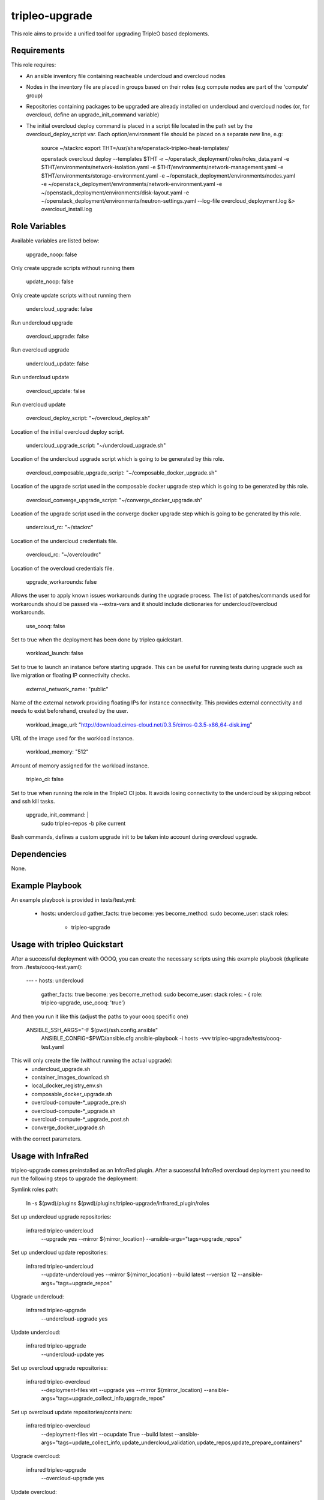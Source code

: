 tripleo-upgrade
=========

This role aims to provide a unified tool for upgrading TripleO based deploments.

Requirements
------------

This role requires:

* An ansible inventory file containing reacheable undercloud and overcloud nodes

* Nodes in the inventory file are placed in groups based on their roles (e.g compute nodes are part of the 'compute' group)

* Repositories containing packages to be upgraded are already installed on undercloud and overcloud nodes (or, for overcloud, define an upgrade_init_command variable)

* The initial overcloud deploy command is placed in a script file located in the path set by the overcloud_deploy_script var. Each option/environment file should be placed on a separate new line, e.g:

    source ~/stackrc
    export THT=/usr/share/openstack-tripleo-heat-templates/

    openstack overcloud deploy --templates $THT \
    -r ~/openstack_deployment/roles/roles_data.yaml \
    -e $THT/environments/network-isolation.yaml \
    -e $THT/environments/network-management.yaml \
    -e $THT/environments/storage-environment.yaml \
    -e ~/openstack_deployment/environments/nodes.yaml \
    -e ~/openstack_deployment/environments/network-environment.yaml \
    -e ~/openstack_deployment/environments/disk-layout.yaml \
    -e ~/openstack_deployment/environments/neutron-settings.yaml \
    --log-file overcloud_deployment.log &> overcloud_install.log

Role Variables
--------------

Available variables are listed below:

    upgrade_noop: false

Only create upgrade scripts without running them

    update_noop: false

Only create update scripts without running them

    undercloud_upgrade: false

Run undercloud upgrade

    overcloud_upgrade: false

Run overcloud upgrade

    undercloud_update: false

Run undercloud update

    overcloud_update: false

Run overcloud update

    overcloud_deploy_script: "~/overcloud_deploy.sh"

Location of the initial overcloud deploy script.

    undercloud_upgrade_script: "~/undercloud_upgrade.sh"

Location of the undercloud upgrade script which is going to be generated by this role.

    overcloud_composable_upgrade_script: "~/composable_docker_upgrade.sh"

Location of the upgrade script used in the composable docker upgrade step which is going to be generated by this role.

    overcloud_converge_upgrade_script: "~/converge_docker_upgrade.sh"

Location of the upgrade script used in the converge docker upgrade step which is going to be generated by this role.

    undercloud_rc: "~/stackrc"

Location of the undercloud credentials file.

    overcloud_rc: "~/overcloudrc"

Location of the overcloud credentials file.

    upgrade_workarounds: false

Allows the user to apply known issues workarounds during the upgrade process. The list of patches/commands used for workarounds should be passed via --extra-vars and it should include dictionaries for undercloud/overcloud workarounds.

    use_oooq: false

Set to true when the deployment has been done by tripleo quickstart.

    workload_launch: false

Set to true to launch an instance before starting upgrade. This can be useful for running tests during upgrade such as live migration or floating IP connectivity checks.

    external_network_name: "public"

Name of the external network providing floating IPs for instance connectivity. This provides external connectivity and needs to exist beforehand, created by the user.

    workload_image_url: "http://download.cirros-cloud.net/0.3.5/cirros-0.3.5-x86_64-disk.img"

URL of the image used for the workload instance.

    workload_memory: "512"

Amount of memory assigned for the workload instance.

    tripleo_ci: false

Set to true when running the role in the TripleO CI jobs. It avoids losing connectivity to the undercloud by skipping reboot and ssh kill tasks.

    upgrade_init_command: |
        sudo tripleo-repos -b pike current

Bash commands, defines a custom upgrade init to be taken into account during overcloud upgrade.

Dependencies
------------

None.

Example Playbook
----------------

An example playbook is provided in tests/test.yml:

    - hosts: undercloud
      gather_facts: true
      become: yes
      become_method: sudo
      become_user: stack
      roles:
        - tripleo-upgrade


Usage with tripleo Quickstart
-----------------------------

After a successful deployment with OOOQ, you can create the necessary
scripts using this example playbook (duplicate from
./tests/oooq-test.yaml):

    ---
    - hosts: undercloud
      gather_facts: true
      become: yes
      become_method: sudo
      become_user: stack
      roles:
      - { role: tripleo-upgrade, use_oooq: 'true'}


And then you run it like this (adjust the paths to your oooq specific
one)

   ANSIBLE_SSH_ARGS="-F $(pwd)/ssh.config.ansible" \
     ANSIBLE_CONFIG=$PWD/ansible.cfg \
     ansible-playbook -i hosts -vvv tripleo-upgrade/tests/oooq-test.yaml

This will only create the file (without running the actual upgrade):
 - undercloud_upgrade.sh
 - container_images_download.sh
 - local_docker_registry_env.sh
 - composable_docker_upgrade.sh
 - overcloud-compute-*_upgrade_pre.sh
 - overcloud-compute-*_upgrade.sh
 - overcloud-compute-*_upgrade_post.sh
 - converge_docker_upgrade.sh

with the correct parameters.

Usage with InfraRed
-----------------------------

tripleo-upgrade comes preinstalled as an InfraRed plugin. After a successful InfraRed
overcloud deployment you need to run the following steps to upgrade the deployment:

Symlink roles path:

    ln -s $(pwd)/plugins $(pwd)/plugins/tripleo-upgrade/infrared_plugin/roles

Set up undercloud upgrade repositories:

    infrared tripleo-undercloud \
        --upgrade yes \
        --mirror ${mirror_location} \
        --ansible-args="tags=upgrade_repos"

Set up undercloud update repositories:

    infrared tripleo-undercloud \
        --update-undercloud yes \
        --mirror ${mirror_location} \
        --build latest \
        --version 12 \
        --ansible-args="tags=upgrade_repos"

Upgrade undercloud:

    infrared tripleo-upgrade \
        --undercloud-upgrade yes

Update undercloud:

    infrared tripleo-upgrade \
        --undercloud-update yes

Set up overcloud upgrade repositories:

    infrared tripleo-overcloud \
        --deployment-files virt \
        --upgrade yes \
        --mirror ${mirror_location} \
        --ansible-args="tags=upgrade_collect_info,upgrade_repos"

Set up overcloud update repositories/containers:

    infrared tripleo-overcloud \
        --deployment-files virt \
        --ocupdate True \
        --build latest \
        --ansible-args="tags=update_collect_info,update_undercloud_validation,update_repos,update_prepare_containers"

Upgrade overcloud:

    infrared tripleo-upgrade \
        --overcloud-upgrade yes

Update overcloud:
    infrared tripleo-upgrade \
        --overcloud-update yes

Running the role manually from the undercloud
---------------------------------------------
This role can be run manually from the undercloud by doing the following steps:

Note: before starting the upgrade process make sure that both the undercloud
and overcloud nodes have the repositories with upgraded packages set up

Clone this repository
    git clone https://github.com/redhat-openstack/tripleo-upgrade.git

Set ansible roles path
    ANSIBLE_ROLES_PATH=$(pwd)

Create inventory file
    printf "[undercloud]\nlocalhost  ansible_connection=local" > hosts

Run the playbook including this role
    ansible-playbook -i hosts tripleo-upgrade/tests/test.yml

License
-------

BSD

Author Information
------------------

An optional section for the role authors to include contact information, or a website (HTML is not allowed).



